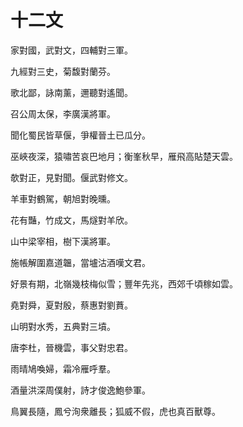 #+STARTUP: content
#+STARTUP: indent

* 十二文
家對國，武對文，四輔對三軍。

九經對三史，菊馥對蘭芬。

歌北鄙，詠南薰，邇聽對遙聞。

召公周太保，李廣漢將軍。

聞化蜀民皆草偃，爭權晉土已瓜分。

巫峽夜深，猿嘯苦哀巴地月；衡峯秋早，雁飛高貼楚天雲。

#

欹對正，見對聞。偃武對修文。

羊車對鶴駕，朝旭對晚曛。

花有豔，竹成文，馬燧對羊欣。

山中梁宰相，樹下漢將軍。

施帳解圍嘉道韞，當壚沽酒嘆文君。

好景有期，北嶺幾枝梅似雪；豐年先兆，西郊千頃稼如雲。

#

堯對舜，夏對殷，蔡惠對劉蕡。

山明對水秀，五典對三墳。

唐李杜，晉機雲，事父對忠君。

雨晴鳩喚婦，霜冷雁呼羣。

酒量洪深周僕射，詩才俊逸鮑參軍。

鳥翼長隨，鳳兮洵衆離長；狐威不假，虎也真百獸尊。
